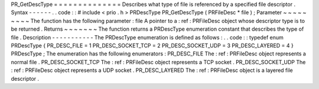 PR_GetDescType
=
=
=
=
=
=
=
=
=
=
=
=
=
=
Describes
what
type
of
file
is
referenced
by
a
specified
file
descriptor
.
Syntax
-
-
-
-
-
-
.
.
code
:
:
#
include
<
prio
.
h
>
PRDescType
PR_GetDescType
(
PRFileDesc
*
file
)
;
Parameter
~
~
~
~
~
~
~
~
~
The
function
has
the
following
parameter
:
file
A
pointer
to
a
:
ref
:
PRFileDesc
object
whose
descriptor
type
is
to
be
returned
.
Returns
~
~
~
~
~
~
~
The
function
returns
a
PRDescType
enumeration
constant
that
describes
the
type
of
file
.
Description
-
-
-
-
-
-
-
-
-
-
-
The
PRDescType
enumeration
is
defined
as
follows
:
.
.
code
:
:
typedef
enum
PRDescType
{
PR_DESC_FILE
=
1
PR_DESC_SOCKET_TCP
=
2
PR_DESC_SOCKET_UDP
=
3
PR_DESC_LAYERED
=
4
}
PRDescType
;
The
enumeration
has
the
following
enumerators
:
PR_DESC_FILE
The
:
ref
:
PRFileDesc
object
represents
a
normal
file
.
PR_DESC_SOCKET_TCP
The
:
ref
:
PRFileDesc
object
represents
a
TCP
socket
.
PR_DESC_SOCKET_UDP
The
:
ref
:
PRFileDesc
object
represents
a
UDP
socket
.
PR_DESC_LAYERED
The
:
ref
:
PRFileDesc
object
is
a
layered
file
descriptor
.
